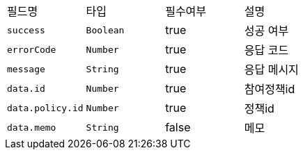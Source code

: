|===
|필드명|타입|필수여부|설명
|`+success+`
|`+Boolean+`
|true
|성공 여부
|`+errorCode+`
|`+Number+`
|true
|응답 코드
|`+message+`
|`+String+`
|true
|응답 메시지
|`+data.id+`
|`+Number+`
|true
|참여정책id
|`+data.policy.id+`
|`+Number+`
|true
|정책id
|`+data.memo+`
|`+String+`
|false
|메모
|===